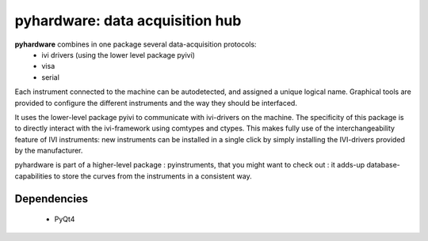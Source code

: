 =============================================
pyhardware: data acquisition hub
=============================================

**pyhardware** combines in one package several data-acquisition protocols:
  - ivi drivers (using the lower level package pyivi)
  - visa
  - serial

Each instrument connected to the machine can be autodetected, and assigned a unique logical name.
Graphical tools are provided to configure the different instruments and the way they should 
be interfaced.

It uses the lower-level package pyivi to communicate with ivi-drivers on the machine. The specificity of this package
is to directly interact with the ivi-framework using comtypes and ctypes. This makes fully use of the interchangeability feature of IVI instruments:
new instruments can be installed in a single click by simply installing the IVI-drivers provided by the manufacturer.

pyhardware is part of a higher-level package : pyinstruments, that you might want to check out : it adds-up database-capabilities to store the curves from the instruments in a consistent way.

Dependencies
============
  - PyQt4
